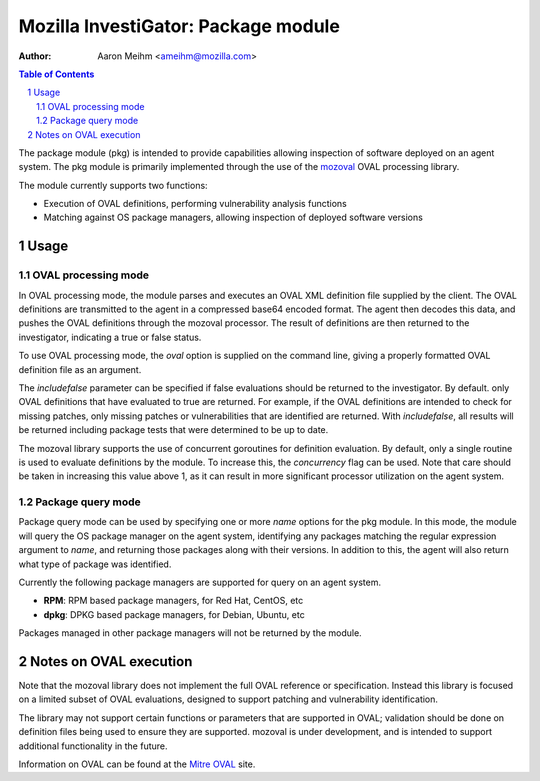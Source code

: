 ====================================
Mozilla InvestiGator: Package module
====================================
:Author: Aaron Meihm <ameihm@mozilla.com>

.. sectnum::
.. contents:: Table of Contents

The package module (pkg) is intended to provide capabilities allowing
inspection of software deployed on an agent system. The pkg module is
primarily implemented through the use of the `mozoval <https://github.com/mozilla/mozoval>`_
OVAL processing library.

The module currently supports two functions:

* Execution of OVAL definitions, performing vulnerability analysis functions
* Matching against OS package managers, allowing inspection of deployed software versions

Usage
-----

OVAL processing mode
~~~~~~~~~~~~~~~~~~~~
In OVAL processing mode, the module parses and executes an OVAL XML definition
file supplied by the client. The OVAL definitions are transmitted to the agent
in a compressed base64 encoded format. The agent then decodes this data, and
pushes the OVAL definitions through the mozoval processor. The result of definitions
are then returned to the investigator, indicating a true or false status.

To use OVAL processing mode, the `oval` option is supplied on the command line,
giving a properly formatted OVAL definition file as an argument.

The `includefalse` parameter can be specified if false evaluations should be
returned to the investigator. By default. only OVAL definitions that have
evaluated to true are returned. For example, if the OVAL definitions are
intended to check for missing patches, only missing patches or vulnerabilities that
are identified are returned. With `includefalse`, all results will be returned
including package tests that were determined to be up to date.

The mozoval library supports the use of concurrent goroutines for definition
evaluation. By default, only a single routine is used to evaluate definitions
by the module. To increase this, the `concurrency` flag can be used. Note that
care should be taken in increasing this value above 1, as it can result in
more significant processor utilization on the agent system.

Package query mode
~~~~~~~~~~~~~~~~~~
Package query mode can be used by specifying one or more `name` options for
the pkg module. In this mode, the module will query the OS package manager
on the agent system, identifying any packages matching the regular expression
argument to `name`, and returning those packages along with their versions. In
addition to this, the agent will also return what type of package was identified.

Currently the following package managers are supported for query on an agent system.

* **RPM**: RPM based package managers, for Red Hat, CentOS, etc
* **dpkg**: DPKG based package managers, for Debian, Ubuntu, etc

Packages managed in other package managers will not be returned by the module.

Notes on OVAL execution
-----------------------
Note that the mozoval library does not implement the full OVAL reference or
specification. Instead this library is focused on a limited subset of OVAL
evaluations, designed to support patching and vulnerability identification.

The library may not support certain functions or parameters that are supported
in OVAL; validation should be done on definition files being used to ensure they
are supported. mozoval is under development, and is intended to support additional
functionality in the future.

Information on OVAL can be found at the `Mitre OVAL <https://oval.mitre.org/>`_ site.

